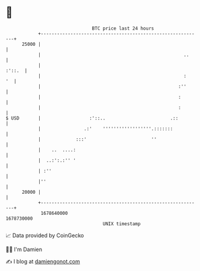 * 👋

#+begin_example
                                   BTC price last 24 hours                    
               +------------------------------------------------------------+ 
         25000 |                                                            | 
               |                                                     ..     | 
               |                                                     :'::.  | 
               |                                                     :   '  | 
               |                                                   :''      | 
               |                                                   :        | 
               |                                                   :        | 
   $ USD       |                  :'::..                        .::         | 
               |                .:'    ''''''''''''''''''.:::::::           | 
               |             :::'                        ''                 | 
               |    ..  ....:                                               | 
               |  ..:':.:'' '                                               | 
               | :''                                                        | 
               |''                                                          | 
         20000 |                                                            | 
               +------------------------------------------------------------+ 
                1678640000                                        1678730000  
                                       UNIX timestamp                         
#+end_example
📈 Data provided by CoinGecko

🧑‍💻 I'm Damien

✍️ I blog at [[https://www.damiengonot.com][damiengonot.com]]
